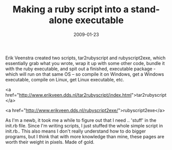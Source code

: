 #+TITLE: Making a ruby script into a stand-alone executable
#+DATE: 2009-01-23
#+CATEGORIES: programming
#+TAGS: ruby script executable

Erik Veenstra created two scripts, tar2rubyscript and rubyscript2exe, which essentially grab what you wrote, wrap it up with some other code, bundle it with the ruby executable, and spit out a finished, executable package - which will run on that same OS -- so compile it on Windows, get a Windows executable, compile on Linux, get Linux executable, etc.

<a href="http://www.erikveen.dds.nl/tar2rubyscript/index.html">tar2rubyscript</a>

<a href="http://www.erikveen.dds.nl/rubyscript2exe/">rubyscript2exe</a>


As I'm a newb, it took me a while to figure out that I need .. 'stuff' in the init.rb file. Since I'm writing scripts, I just stuffed the whole simple script in init.rb.. This also means I don't really understand how to do bigger programs, but I think that with more knowledge than mine, these pages are worth their weight in pixels. Made of gold.
